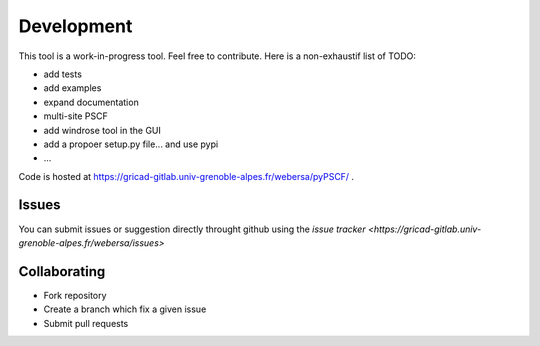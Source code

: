 Development
-----------

This tool is a work-in-progress tool. Feel free to contribute. Here is a
non-exhaustif list of TODO:

- add tests
- add examples
- expand documentation
- multi-site PSCF
- add windrose tool in the GUI
- add a propoer setup.py file... and use pypi
- ...

Code is hosted at https://gricad-gitlab.univ-grenoble-alpes.fr/webersa/pyPSCF/ .

Issues
~~~~~~

You can submit issues or suggestion directly throught github using the `issue
tracker <https://gricad-gitlab.univ-grenoble-alpes.fr/webersa/issues>`

Collaborating
~~~~~~~~~~~~~

-  Fork repository
-  Create a branch which fix a given issue
-  Submit pull requests


.. Run unit tests
.. ~~~~~~~~~~~~~~
.. 
.. Run all unit tests
.. 
.. .. code:: bash
.. 
..     $ nosetests -s -v
.. 
.. Run a given test
.. 
.. .. code:: bash
.. 
..     $ nosetests tests.test_windrose:test_plot_by -s -v
.. 
.. Install development version
.. ~~~~~~~~~~~~~~~~~~~~~~~~~~~
.. 
.. .. code:: bash
.. 
..     $ python setup.py install
.. 
.. or
.. 
.. .. code:: bash
.. 
..     $ sudo pip install git+https://github.com/python-windrose/windrose.git
.. 
.. Collaborating
.. ~~~~~~~~~~~~~
.. 
.. -  Fork repository
.. -  Create a branch which fix a given issue
.. -  Submit pull requests
.. 
